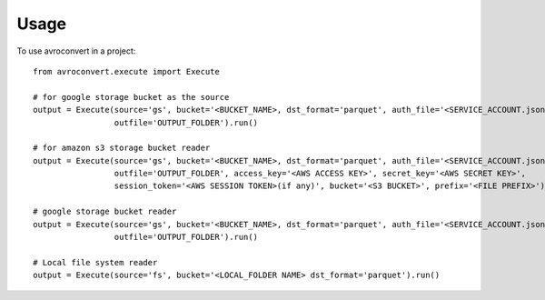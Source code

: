 =====
Usage
=====

To use avroconvert in a project::

    from avroconvert.execute import Execute

    # for google storage bucket as the source
    output = Execute(source='gs', bucket='<BUCKET_NAME>, dst_format='parquet', auth_file='<SERVICE_ACCOUNT.json>',
                     outfile='OUTPUT_FOLDER').run()

    # for amazon s3 storage bucket reader
    output = Execute(source='gs', bucket='<BUCKET_NAME>, dst_format='parquet', auth_file='<SERVICE_ACCOUNT.json>',
                     outfile='OUTPUT_FOLDER', access_key='<AWS ACCESS KEY>', secret_key='<AWS SECRET KEY>', 
                     session_token='<AWS SESSION TOKEN>(if any)', bucket='<S3 BUCKET>', prefix='<FILE PREFIX>').run()

    # google storage bucket reader
    output = Execute(source='gs', bucket='<BUCKET_NAME>, dst_format='parquet', auth_file='<SERVICE_ACCOUNT.json>',
                     outfile='OUTPUT_FOLDER').run()

    # Local file system reader
    output = Execute(source='fs', bucket='<LOCAL_FOLDER NAME> dst_format='parquet').run()
